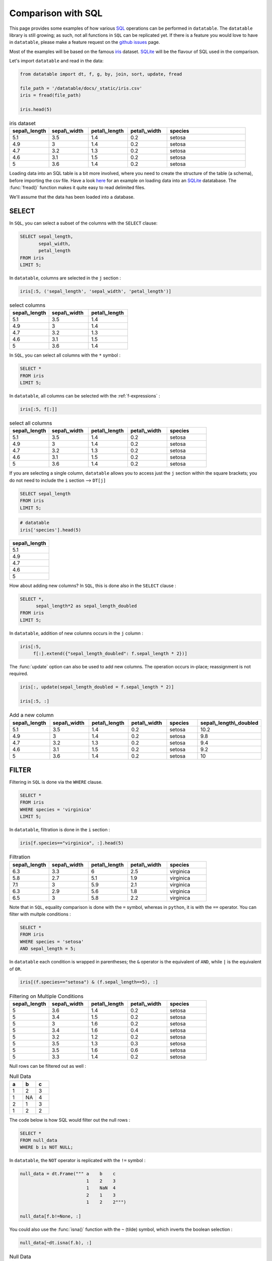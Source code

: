 .. py:currentmodule:: datatable

Comparison with SQL
====================

This page provides some examples of how various `SQL <https://en.wikipedia.org/wiki/SQL>`__ operations can be performed in ``datatable``. The ``datatable`` library is still growing; as such, not all functions in ``SQL`` can be replicated yet. If there is a feature you would love to have in ``datatable``, please make a feature request on the `github issues <https://github.com/h2oai/datatable/issues>`__ page.

Most of the examples will be based on the famous `iris <https://en.wikipedia.org/wiki/Iris_flower_data_set>`__ dataset. `SQLite <https://www.sqlite.org/>`__ will be the flavour of SQL used in the comparison.

Let's import ``datatable`` and read in the data:

.. code-block:: python

    from datatable import dt, f, g, by, join, sort, update, fread

    file_path = '/datatable/docs/_static/iris.csv'
    iris = fread(file_path)

    iris.head(5)


.. csv-table:: iris dataset
    :header: "sepal\\_length", "sepal\\_width", "petal\\_length", "petal\\_width",	"species"
    :widths: 10,10,10,10,20

    5.1,	3.5,	1.4,	0.2,	setosa
    	4.9,	3,	1.4,	0.2,	setosa
    	4.7,	3.2,	1.3,	0.2,	setosa
    	4.6,	3.1,	1.5,	0.2,	setosa
    	5,	3.6,	1.4,	0.2,	setosa

Loading data into an SQL table is a bit more involved, where you need to create the structure of the table (a schema), before importing the csv file. Have a look `here <https://www.sqlitetutorial.net/sqlite-import-csv/>`__ for an example on loading data into an `SQLite <https://www.sqlite.org/>`__ datatabase. The :func:`fread()` function makes it quite easy to read delimited files.

We'll assume that the data has been loaded into a database.



SELECT
-------

In ``SQL``, you can select a subset of the columns with the ``SELECT`` clause:

.. code-block:: SQL

    SELECT sepal_length,
           sepal_width,
           petal_length
    FROM iris
    LIMIT 5;

In ``datatable``, columns are selected in the ``j`` section :

.. code-block:: python

    iris[:5, ('sepal_length', 'sepal_width', 'petal_length')]


.. csv-table:: select columns
    :header: "sepal\\_length", "sepal\\_width", "petal\\_length"
    :widths: 10,10,10

    5.1,	3.5,	1.4
    4.9,	3,	1.4
	4.7,	3.2,	1.3
	4.6,	3.1,	1.5
	5,	3.6,	1.4

In ``SQL``, you can select all columns with the ``*`` symbol :

.. code-block:: SQL

    SELECT *
    FROM iris
    LIMIT 5;

In ``datatable``, all columns can be selected with the :ref:`f-expressions` :

.. code-block:: python

    iris[:5, f[:]]

.. csv-table:: select all columns
    :header: "sepal\\_length", "sepal\\_width", "petal\\_length", "petal\\_width",	"species"
    :widths: 10,10,10,10,10

    5.1,	3.5,	1.4,	0.2,	setosa
    	4.9,	3,	1.4,	0.2,	setosa
    	4.7,	3.2,	1.3,	0.2,	setosa
    	4.6,	3.1,	1.5,	0.2,	setosa
    	5,	3.6,	1.4,	0.2,	setosa

If you are selecting a single column, ``datatable`` allows you to access just the ``j`` section within the square brackets; you do not need to include the ``i`` section --> ``DT[j]``

.. code-block:: SQL

    SELECT sepal_length
    FROM iris
    LIMIT 5;

.. code-block:: python

    # datatable
    iris['species'].head(5)

.. csv-table::
    :header: sepal\\_length
    :widths: 20

	5.1
	4.9
	4.7
	4.6
	5




How about adding new columns? In ``SQL``, this is done also in the ``SELECT`` clause :

.. code-block:: SQL

    SELECT *,
          sepal_length*2 as sepal_length_doubled
    FROM iris
    LIMIT 5;

In ``datatable``, addition of new columns occurs in the ``j`` column :

.. code-block:: python

    iris[:5,
         f[:].extend({"sepal_length_doubled": f.sepal_length * 2})]

The :func:`update` option can also be used to add new columns. The operation occurs in-place; reassignment is not required.

.. code-block:: python

    iris[:, update(sepal_length_doubled = f.sepal_length * 2)]

    iris[:5, :]

.. csv-table:: Add a new column
    :header:    sepal\\_length,	sepal\\_width,	petal\\_length,	petal\\_width,	species,	sepal\\_length\\_doubled
    :widths: 10,10,10,10,10,10

    	5.1,	3.5,1.4,	0.2,	setosa,	10.2
	    4.9,	3,	1.4,	0.2,	setosa,	9.8
	    4.7	,3.2,	1.3,	0.2,	setosa,	9.4
	    4.6,	3.1,	1.5,	0.2,	setosa,	9.2
	    5,	3.6,	1.4,	0.2,	setosa,	10


FILTER
-------

Filtering in ``SQL`` is done via the ``WHERE`` clause.

.. code-block:: SQL

    SELECT *
    FROM iris
    WHERE species = 'virginica'
    LIMIT 5;

In ``datatable``, filtration is done in the ``i`` section :

.. code-block:: python

    iris[f.species=="virginica", :].head(5)

.. csv-table:: Filtration
    :header:    sepal\\_length,	sepal\\_width,	petal\\_length,	petal\\_width,	species
    :widths: 10,10,10,10,10

    6.3,	3.3,	6,	2.5,	virginica
	5.8,	2.7,	5.1,	1.9,	virginica
	7.1,	3,	5.9,	2.1,	virginica
	6.3,	2.9,	5.6,	1.8,	virginica
	6.5,	3,	5.8,	2.2,	virginica

Note that in ``SQL``, equality comparison is done with the ``=`` symbol, whereas in ``python``, it is with the ``==`` operator.
You can filter with multple conditions :

.. code-block:: SQL

    SELECT *
    FROM iris
    WHERE species = 'setosa'
    AND sepal_length = 5;

In ``datatable`` each condition is wrapped in parentheses; the ``&`` operator is the equivalent of ``AND``, while ``|`` is the equivalent of ``OR``.

.. code-block:: python

    iris[(f.species=="setosa") & (f.sepal_length==5), :]

.. csv-table:: Filtering on Multiple Conditions
    :header: sepal\\_length,	sepal\\_width,	petal\\_length,	petal\\_width,	species
    :widths: 10,10,10,10,10

	5,	3.6,	1.4,	0.2,	setosa
	5,	3.4,	1.5,	0.2,	setosa
	5,	3,	1.6,	0.2,	setosa
	5,	3.4,	1.6,	0.4,	setosa
	5,	3.2,	1.2,	0.2,	setosa
	5,	3.5,	1.3,	0.3,	setosa
	5,	3.5,	1.6,	0.6,	setosa
	5,	3.3,	1.4,	0.2,	setosa

Null rows can be filtered out as well :

.. csv-table:: Null Data
    :header: a, b, c
    :widths: 10,10,10

    1,    2,  3
    1,   NA,  4
    2,    1,  3
    1,    2,  2

The code below is how SQL would filter out the null rows :

.. code-block:: SQL

    SELECT *
    FROM null_data
    WHERE b is NOT NULL;

In ``datatable``, the ``NOT`` operator is replicated with the ``!=`` symbol :

.. code-block:: python

    null_data = dt.Frame(""" a    b    c
                             1    2    3
                             1    NaN  4
                             2    1    3
                             1    2    2""")

    null_data[f.b!=None, :]

You could also use the :func:`isna()` function with the ``~`` (tilde) symbol, which inverts the boolean selection :

.. code-block:: python

    null_data[~dt.isna(f.b), :]


.. csv-table:: Null Data Filtered out
    :header: a, b, c
    :widths: 10,10,10

    	1,	2,	3
    	2,	1,	3
    	1,	2,	2

Keeping the null rows is easily achievable; it is simply the inverse of the above code

``SQL``

.. code-block:: SQL

    SELECT *
    FROM null_data
    WHERE b is NULL;

``datatable``

.. code-block:: python

    null_data[dt.isna(f.b), :]

or :

.. code-block:: python

    null_data[f.b==None, :]

.. csv-table:: Null Rows only
    :header: a, b, c
    :widths: 10,10,10

    	1,	NA,	4

Note : ``SQL`` has the ``IN`` operator, which does not have an equivalent in ``datatable`` yet.

ORDER BY
--------

In SQL, sorting is executed with the ``ORDER BY`` clause, while in ``datatable`` it is handled by the :func:`sort()` function.

.. code-block:: SQL

    SELECT *
    FROM iris
    ORDER BY sepal_length ASC
    limit 5;

.. code-block:: python

    #datatable
    iris[:5, :, sort('sepal_length')]

.. csv-table:: Sorting in Ascending Order
    :header: sepal\\_length,	sepal\\_width,	petal\\_length,	petal\\_width,	species
    :widths: 10,10,10,10,10

    	4.3,	3,	1.1,	0.1,	setosa
    	4.4,	2.9,	1.4,	0.2,	setosa
    	4.4,	3,	1.3,	0.2,	setosa
    	4.4,	3.2,	1.3,	0.2,	setosa
    	4.5,	2.3,	1.3,	0.3,	setosa

Sorting in descending order in SQL is with the ``DESC``.

.. code-block:: SQL

    SELECT *
    FROM iris
    ORDER BY sepal_length DESC
    limit 5;

In datatable, this can be achieved in two ways :

.. code-block:: python

    #datatable
    iris[:5, :, sort('sepal_length', reverse=True)]

or, you could negate the sorting column; datatable will correctly interprete the negation(``-``) as descending order :

.. code-block:: python

    #datatable
    iris[:5, :, sort(-f.sepal_length)]

.. csv-table:: Sorting in Descending Order
    :header: sepal\\_length,	sepal\\_width,	petal\\_length,	petal\\_width,	species
    :widths: 10,10,10,10,10

    	7.9,	3.8,	6.4,	2,	virginica
    	7.7,	3.8,	6.7,	2.2,	virginica
    	7.7,	2.6,	6.9,	2.3,	virginica
    	7.7,	2.8,	6.7,	2,	virginica
    	7.7,	3,	6.1,	2.3,	virginica



GROUPBY
-------

SQL's ``GROUP BY`` operations can be performed in ``datatable`` with the :func:`by()` function.  Have a look at the :func:`by()` API, as well as the `Grouping with by <https://datatable.readthedocs.io/en/latest/manual/groupby_examples.html>`__ user guide.

Let's look at some common grouping operations in ``SQL``, and its equivalent in ``datatable``.

- Single Aggregation per group

.. code-block:: SQL

    SELECT species,
           COUNT() as N
    FROM iris
    GROUP BY species;


.. code-block:: python

    # datatable
    iris[:, dt.count(), by('species')]

.. csv-table:: Count per Group
    :header: species, count
    :widths: 10,10

    setosa,	50
    versicolor,	50
	virginica,	50


- Multiple Aggregations per group

.. code-block:: SQL

    SELECT species,
           COUNT() as N,
           AVG(sepal_length) as mean_sepal_length
    FROM iris
    GROUP BY species;


.. code-block:: python

    # datatable
    iris[:,
        {"mean_sepal_length": dt.mean(f.sepal_length),
        "N": dt.count()},
        by('species')]

.. csv-table:: Multiple Aggregations
    :header: species, mean\\_sepal\\_length, N
    :widths: 10,10, 10

    setosa,	5.006, 50
    versicolor,	5.936, 50
	virginica,	6.588, 50

- Grouping is also possible on multiple columns

.. csv-table:: Fruits Data
    :header:  Fruit,   Date,       Name,  Number
    :widths: 10,10,10,10

                  Apples,  10/6/2016,  Bob,     7
                  Apples,  10/6/2016,  Bob,     8
                  Apples,  10/6/2016,  Mike,    9
                  Apples,  10/7/2016,  Steve,  10
                  Apples,  10/7/2016,  Bob,     1
                  Oranges, 10/7/2016,  Bob,     2
                  Oranges, 10/6/2016,  Tom,    15
                  Oranges, 10/6/2016,  Mike,   57
                  Oranges, 10/6/2016,  Bob,    65
                  Oranges, 10/7/2016, Tony,    1
                  Grapes,  10/7/2016,  Bob,     1
                  Grapes,  10/7/2016,  Tom,    87
                  Grapes,  10/7/2016,  Bob,    22
                  Grapes,  10/7/2016, Bob,    12
                  Grapes,  10/7/2016,  Tony,   15

.. code-block:: SQL

    SELECT fruit,
           name,
           SUM(number) as sum_num
    FROM fruits_data
    GROUP BY fruit, name;


.. code-block:: python

    # datatable
    fruits_data[:,
                {"sum_num": dt.sum(f.Number)},
                by('Fruit', 'Name')]

.. csv-table:: Aggregations on Multiple COlumns
    :header: Fruit, Name, sum\\_num
    :widths: 10,10, 10

    Apples,	Bob,	16
	Apples,	Mike,	9
	Apples,	Steve,	10
	Grapes,	Bob,	35
	Grapes,	Tom,	87
	Grapes,	Tony,	15
	Oranges,	Bob,	67
	Oranges,	Mike,	57
	Oranges,	Tom,	15
	Oranges,	Tony,	1

- We can replicate SQL's ``WHERE`` clause in a ``GROUP BY``

.. code-block:: SQL

    SELECT species,
           AVG(sepal_length) as avg_sepal_length
    FROM iris
    WHERE sepal_width > 3
    GROUP BY species;


.. code-block:: python

    # datatable
    iris[f.sepal_width >=3, :][:,
                              {"avg_sepal_length": dt.mean(f.sepal_length)},
                              by('species')]

.. csv-table:: Filtration in a Group By
    :header: species, avg\\_sepal\\_length
    :widths: 10,10

    setosa,	5.02917
    versicolor,	6.21875
	virginica,	6.76897

- We can also replicate SQL's ``HAVING`` clause in a ``GROUP BY``

.. code-block:: SQL

    SELECT fruit,
           name,
           SUM(number) as sum_num
    FROM fruits_data
    GROUP BY fruit, name
    HAVING sum_num > 50;


.. code-block:: python

    # datatable
    fruits_data[:,
               {'sum_num': dt.sum(f.Number)},
               by('Fruit','Name')][f.sum_num > 50, :]

.. csv-table:: Filtration after a Group By
    :header: Fruit, Name, sum\\_num
    :widths: 10,10, 10

    Grapes,	Tom,	87
	Oranges,	Bob,	67
	Oranges,	Mike,	57


- Grouping on a condition

.. code-block:: SQL

    SELECT sepal_width >=3 as width_larger_than_3,
           AVG(sepal_length) as avg_sepal_length
    FROM iris
    GROUP BY sepal_width>=3;


.. code-block:: python

    # datatable
    iris[:,
         {"avg_sepal_length": dt.mean(f.sepal_length)},
         by(f.sepal_width >= 3)]

.. csv-table:: Grouping on a Condition
    :header: CO, avg\\_sepal\\_length
    :widths: 10,10

    	0,	5.95263
    	1,	5.77634

At the moment, names cannot be assigned in the ``by`` section.

LEFT OUTER JOIN
----------------

We will compare the left outer join, as that is the only join currently implemented in ``datatable``. Another aspect is that the frame being joined must be keyed, the column or columns to be keyed must not have duplicates, and the joining column has to have the same name in both frames. You can read more about the :func:`join()` API and have a look at the `Tutorial on the join operator <https://datatable.readthedocs.io/en/latest/start/quick-start.html#join>`_

Example data ::

    DT = dt.Frame(x = ["b"]*3 + ["a"]*3 + ["c"]*3,
                  y = [1, 3, 6] * 3,
                  v = range(1, 10))

    X = dt.Frame({"x":('c','b'),
                  "v":(8,7),
                  "foo":(4,2)})

A left outer join in SQL :

.. code-block:: SQL

    SELECT DT.x,
           DT.y,
           DT.v,
           X.foo
    FROM DT
    left join X
    on DT.x = X.x

A left outer join in ``datatable`` :

.. code-block:: python

    X.key = 'x'
    DT[:, [f.x, f.y, f.v, g.foo], join(X)]

.. csv-table:: Left Outer Jion
    :header:     x,	y,	v,	foo
    :widths: 10,10,10,10

	b,	1,	1,	2
	b,	3,	2,	2
	b,	6,	3,	2
	a,	1,	4,	NA
	a,	3,	5,	NA
	a,	6,	6,	NA
	c,	1,	7,	4
	c,	3,	8,	4
	c,	6,	9,	4

UNION
------

The ``UNION ALL`` clause in SQL can be replicated in ``datatable`` with :func:`rbind()`.

.. code-block:: SQL

    SELECT x, v
    FROM DT
    UNION ALL
    SELECT x, v
    FROM x

In ``datatable``, :func:`rbind()` takes a list/tuple of frames and lumps into one :

.. code-block:: python

    dt.rbind([DT[:, ('x','v')], X[:, ('x', 'v')]])

.. csv-table:: Union all
    :header: x, v
    :widths: 10,10

    	b,	1
    	b,	2
    	b,	3
    	a,	4
    	a,	5
    	a,	6
    	c,	7
    	c,	8
    	c,	9
    	b,	7
    	c,	8

SQL's ``UNION`` removes duplicate rows after combining the results of the individual queries; there is no built-in function in ``datatable`` yet that handles duplicates.

SQL's WINDOW FUNCTIONS
----------------------

Some SQL window functions can be replicated in ``datatable`` (`rank` is one of the windows function not currently implemented in datatable) :

- TOP n rows per group

.. code-block:: SQL

    SELECT * from
    (SELECT *,
           ROW_NUMBER() OVER(PARTITION BY species ORDER BY sepal_length DESC) as row_num
     FROM iris)
    WHERE row_num < 3;

.. code-block:: python

    #datatable
    iris[:3, :, by('species'), sort(-f.sepal_length)]

.. csv-table:: Top N rows per group
    :header: "sepal\\_length", "sepal\\_width", "petal\\_length", "petal\\_width",	"species"
    :widths: 10,10,10,10,10

    setosa,	5.8,	4,	1.2,	0.2
	setosa,	5.7,	4.4,	1.5,	0.4
	setosa,	5.7,	3.8,	1.7,	0.3
	versicolor,	7,	3.2,	4.7,	1.4
	versicolor,	6.9,	3.1,	4.9,	1.5
	versicolor,	6.8,	2.8,	4.8,	1.4
	virginica,	7.9,	3.8,	6.4,	2
	virginica,	7.7,	3.8,	6.7,	2.2
	virginica,	7.7,	2.6,	6.9,	2.3

- Filter for rows above the mean sepal length

.. code-block:: SQL

    SELECT sepal_length,
           sepal_width,
           petal_length,
           petal_width,
           species
    FROM
    (SELECT *,
    AVG(sepal_length) OVER (PARTITION BY species) as avg_sepal_length
    FROM iris)
    WHERE sepal_length > avg_sepal_length
    LIMIT 5;

.. code-block:: python

    #datatable
    iris[:,
         update(temp = f.sepal_length > dt.mean(f.sepal_length)),
         by('species')]

    iris[f.temp == 1, f[:-1]].head(5)

.. csv-table:: Rows above the mean sepal length
    :header: "sepal\\_length", "sepal\\_width", "petal\\_length", "petal\\_width",	"species"
    :widths: 10,10,10,10,10

        5.1,	3.5,	1.4,	0.2,	setosa
	    5.4,	3.9,	1.7,	0.4,	setosa
	    5.4,	3.7,	1.5,	0.2,	setosa
	    5.8,	4,	1.2,	0.2,	setosa
    	5.7,	4.4,	1.5,	0.4,	setosa

- Lead and Lag

.. csv-table:: Source Data
    :header: name,	destination,	dep\\_date,	duration
    :widths: 10,10,10,10

	Ann,	Japan,	2019-02-02,	7
	Ann,	Korea,	2019-01-01,	21
	Ann,	Switzerland,	2020-01-11,	14
	Bob,	USA,	2019-05-05,	10
	Bob,	Switzerland,	2020-01-11,	14


.. code-block:: SQL

    SELECT name,
           destination,
           dep_date,
           LEAD(dep_date) OVER (ORDER BY dep_date, name) as lead1,
           LEAD(dep_date, 2) OVER (ORDER BY dep_date, name) as lead2,
           LAG(dep_date) OVER (ORDER BY dep_date, name) as lag1,
           LAG(dep_date, 3) OVER (ORDER BY dep_date, name) as lag3
    FROM source_data;

.. code-block:: python

    #datatable

    source_data = dt.Frame({'name': ['Ann', 'Ann', 'Ann', 'Bob', 'Bob'],
                            'destination': ['Japan', 'Korea', 'Switzerland',
                                            'USA', 'Switzerland'],
                            'dep_date': ['2019-02-02', '2019-01-01',
                                         '2020-01-11', '2019-05-05',
                                         '2020-01-11'],
                            'duration': [7, 21, 14, 10, 14]})

    source_data[:,
                f[:].extend({"lead1": dt.shift(f.dep_date, -1),
                             "lead2": dt.shift(f.dep_date, -2),
                             "lag1": dt.shift(f.dep_date),
                             "lag3": dt.shift(f.dep_date,3)
                             }),
                sort('dep_date','name')]

.. csv-table:: Source Data with Lead and Lag
    :header: name,	destination,	dep\\_date,	duration,	lead1,	lead2,	lag1,	lag3
    :widths: 10,10,10,10,10,10,10,10

	Ann,	Korea,	2019-01-01,	21,	2019-02-02,	2019-05-05,	NA,	NA
	Ann,	Japan,	2019-02-02,	7,	2019-05-05,	2020-01-11,	2019-01-01,	NA
	Bob,	USA,	2019-05-05,	10,	2020-01-11,	2020-01-11,	2019-02-02,	NA
	Ann,	Switzerland,	2020-01-11,	14,	2020-01-11,	NA,	2019-05-05,	2019-01-01
	Bob,	Switzerland,	2020-01-11,	14,	NA,	NA,	2020-01-11,	2019-02-02

The equivalent of SQL's ``LAG`` is :func:`shift()` with a positive number, while SQL's ``LEAD`` is :func:`shift()` with a negative number.

There are a couple of windows functions that are not yet replicable within ``datatable``; one of them is ``UNBOUNDED PRECEDING`` (useful for cumulative sums). Also, ``datatable`` does not natively support datetimes yet.
